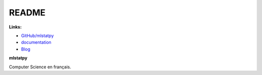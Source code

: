 
.. _l-README:

README
======

.. only:: html

    .. image:: https://travis-ci.org/sdpython/mlstatpy.svg?branch=master
        :target: https://travis-ci.org/sdpython/mlstatpy
        :alt: Build status

    .. image:: https://ci.appveyor.com/api/projects/status/5env33qptorgshaq?svg=true
        :target: https://ci.appveyor.com/project/sdpython/mlstatpy
        :alt: Build Status Windows

    .. image:: https://badge.fury.io/py/mlstatpy.svg
        :target: http://badge.fury.io/py/mlstatpy

    .. image:: https://img.shields.io/badge/license-MIT-blue.svg
        :alt: MIT License
        :target: http://opensource.org/licenses/MIT

    .. image:: https://landscape.io/github/sdpython/mlstatpy/master/landscape.svg?style=flat
       :target: https://landscape.io/github/sdpython/mlstatpy/master
       :alt: Code Health

    .. image:: https://requires.io/github/sdpython/mlstatpy/requirements.svg?branch=master
         :target: https://requires.io/github/sdpython/mlstatpy/requirements/?branch=master
         :alt: Requirements Status

    .. image:: https://codecov.io/github/sdpython/mlstatpy/coverage.svg?branch=master
        :target: https://codecov.io/github/sdpython/mlstatpy?branch=master

    .. image:: http://img.shields.io/github/issues/sdpython/mlstatpy.png
        :alt: GitHub Issues
        :target: https://github.com/sdpython/mlstatpy/issues

    .. image:: https://badge.waffle.io/sdpython/mlstatpy.png?label=ready&title=Ready
        :alt: Waffle
        :target: https://waffle.io/mlstatpy/mlstatpy

    .. image:: https://api.codacy.com/project/badge/Grade/677db5dda93b40d4ba1ec2f870cfd934
        :target: https://www.codacy.com/app/sdpython/mlstatpy?utm_source=github.com&amp;utm_medium=referral&amp;utm_content=sdpython/mlstatpy&amp;utm_campaign=Badge_Grade
        :alt: Codacy

.. image:: http://www.xavierdupre.fr/app/mlstatpy/helpsphinx/nbcov.png
    :target: http://www.xavierdupre.fr/app/mlstatpy/helpsphinx/all_notebooks_coverage.html
    :alt: Notebook Coverage

**Links:**

* `GitHub/mlstatpy <https://github.com/sdpython/mlstatpy/>`_
* `documentation <http://www.xavierdupre.fr/app/mlstatpy/helpsphinx/index.html>`_
* `Blog <http://www.xavierdupre.fr/app/mlstatpy/helpsphinx/blog/main_0000.html#ap-main-0>`_

**mlstatpy**

Computer Science en français.
